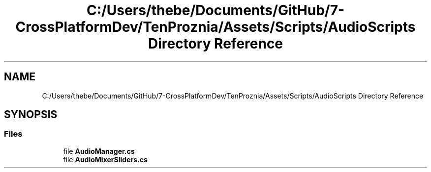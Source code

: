 .TH "C:/Users/thebe/Documents/GitHub/7-CrossPlatformDev/TenProznia/Assets/Scripts/AudioScripts Directory Reference" 3 "Fri Sep 24 2021" "Version v1" "TenProznia" \" -*- nroff -*-
.ad l
.nh
.SH NAME
C:/Users/thebe/Documents/GitHub/7-CrossPlatformDev/TenProznia/Assets/Scripts/AudioScripts Directory Reference
.SH SYNOPSIS
.br
.PP
.SS "Files"

.in +1c
.ti -1c
.RI "file \fBAudioManager\&.cs\fP"
.br
.ti -1c
.RI "file \fBAudioMixerSliders\&.cs\fP"
.br
.in -1c

